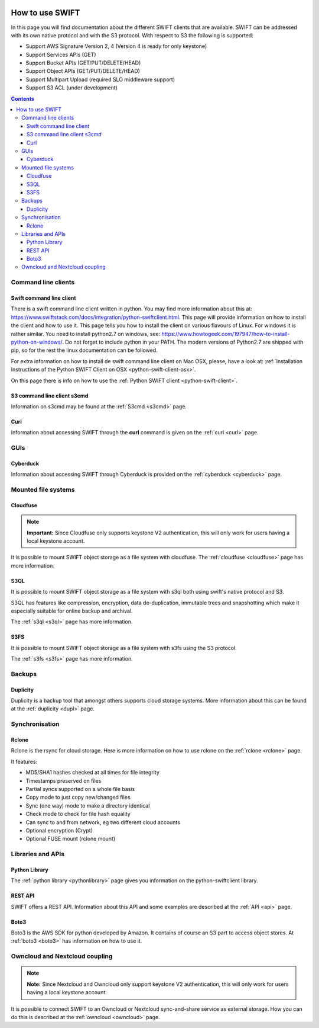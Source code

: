 .. _how-to-use-swift:

.. image:: /Images/objectstore3.png
           :width: 300px
           :align: right

****************
How to use SWIFT
****************

In this page you will find documentation about the different SWIFT clients that are available. SWIFT can be addressed with its own native protocol and with the S3 protocol. With respect to S3 the following is supported:


- Support AWS Signature Version 2, 4 (Version 4 is ready for only keystone)
- Support Services APIs (GET)
- Support Bucket APIs (GET/PUT/DELETE/HEAD)
- Support Object APIs (GET/PUT/DELETE/HEAD)
- Support Multipart Upload (required SLO middleware support)
- Support S3 ACL (under development)

.. contents:: 
    :depth: 10

====================
Command line clients
====================

Swift command line client
------------------------

There is a swift command line client written in python. You may find more information about this at: https://www.swiftstack.com/docs/integration/python-swiftclient.html. This page will provide information on how to install the client and how to use it. This page tells you how to install the client on various flavours of Linux. For windows it is rather similar. You need to install python2.7 on windows, see: https://www.howtogeek.com/197947/how-to-install-python-on-windows/. Do not forget to include python in your PATH. The modern versions of Python2.7 are shipped with pip, so for the rest the linux documentation can be followed.

For extra information on how to install de swift command line client on Mac OSX, please, have a look at: :ref:`Installation Instructions of the Python SWIFT Client on OSX <python-swift-client-osx>`.

On this page there is info on how to use the :ref:`Python SWIFT client <python-swift-client>`.

S3 command line client s3cmd
---------------------------

Information on s3cmd may be found at the :ref:`S3cmd <s3cmd>` page.

Curl
----

Information about accessing SWIFT through the **curl** command is given on the :ref:`curl <curl>` page.

====
GUIs
====

Cyberduck
---------

Information about accessing SWIFT through Cyberduck is provided on the :ref:`cyberduck <cyberduck>` page.

====================
Mounted file systems
====================

Cloudfuse
---------

.. note:: **Important:** Since Cloudfuse only supports keystone V2 authentication, this will only work for users having a local keystone account.

It is possible to mount SWIFT object storage as a file system with cloudfuse. The :ref:`cloudfuse <cloudfuse>` page has more information.

S3QL
----

It is possible to mount SWIFT object storage as a file system with s3ql both using swift's native protocol and S3. 

S3QL has features like compression, encryption, data de-duplication, immutable trees and snapshotting which make it especially suitable for online backup and archival.

The :ref:`s3ql <s3ql>` page has more information.

S3FS
----

It is possible to mount SWIFT object storage as a file system with s3fs using the S3 protocol. 

The :ref:`s3fs <s3fs>` page has more information.

=======
Backups
=======

Duplicity
---------

Duplicity is a backup tool that amongst others supports cloud storage systems. More information about this can be found at the :ref:`duplicity <dupl>` page.

===============
Synchronisation
===============

Rclone
------

Rclone is the rsync for cloud storage. Here is more information on how to use rclone on the :ref:`rclone <rclone>` page.

It features:

* MD5/SHA1 hashes checked at all times for file integrity
* Timestamps preserved on files
* Partial syncs supported on a whole file basis
* Copy mode to just copy new/changed files
* Sync (one way) mode to make a directory identical
* Check mode to check for file hash equality
* Can sync to and from network, eg two different cloud accounts
* Optional encryption (Crypt)
* Optional FUSE mount (rclone mount)

==================
Libraries and APIs
==================

Python Library
--------------

The :ref:`python library <pythonlibrary>` page gives you information on the python-swiftclient library.


REST API
--------

SWIFT offers a REST API. Information about this API and some examples are described at the :ref:`API <api>` page.

Boto3
-----

Boto3 is the AWS SDK for python developed by Amazon. It contains of course an S3 part to access object stores. At :ref:`boto3 <boto3>` has information on how to use it.


===============================
Owncloud and Nextcloud coupling
===============================

.. note:: **Note:** Since Nextcloud and Owncloud only support keystone V2 authentication, this will only work for users having a local keystone account.

It is possible to connect SWIFT to an Owncloud or Nextcloud sync-and-share service as external storage. How you can do this is described at the :ref:`owncloud <owncloud>` page.

